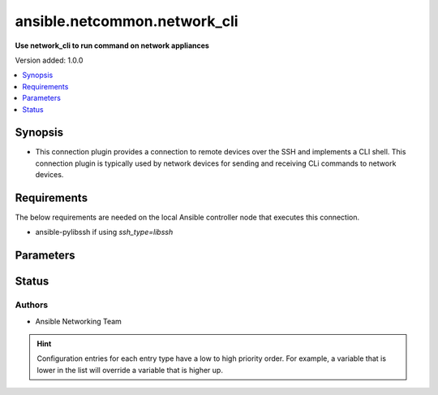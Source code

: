 .. _ansible.netcommon.network_cli_connection:


*****************************
ansible.netcommon.network_cli
*****************************

**Use network_cli to run command on network appliances**


Version added: 1.0.0

.. contents::
   :local:
   :depth: 1


Synopsis
--------
- This connection plugin provides a connection to remote devices over the SSH and implements a CLI shell.  This connection plugin is typically used by network devices for sending and receiving CLi commands to network devices.



Requirements
------------
The below requirements are needed on the local Ansible controller node that executes this connection.

- ansible-pylibssh if using *ssh_type=libssh*


Parameters
----------

.. raw:: html

    <table  border=0 cellpadding=0 class="documentation-table">
        <tr>
            <th colspan="1">Parameter</th>
            <th>Choices/<font color="blue">Defaults</font></th>
                <th>Configuration</th>
            <th width="100%">Comments</th>
        </tr>
            <tr>
                <td colspan="1">
                    <div class="ansibleOptionAnchor" id="parameter-"></div>
                    <b>become</b>
                    <a class="ansibleOptionLink" href="#parameter-" title="Permalink to this option"></a>
                    <div style="font-size: small">
                        <span style="color: purple">boolean</span>
                    </div>
                </td>
                <td>
                        <b>Default:</b><br/><div style="color: blue">"no"</div>
                </td>
                    <td>
                            <div> ini entries:
                                    <p>[privilege_escalation]<br>become = no</p>
                            </div>
                                <div>env:ANSIBLE_BECOME</div>
                                <div>var: ansible_become</div>
                    </td>
                <td>
                        <div>The become option will instruct the CLI session to attempt privilege escalation on platforms that support it.  Normally this means transitioning from user mode to <code>enable</code> mode in the CLI session. If become is set to True and the remote device does not support privilege escalation or the privilege has already been elevated, then this option is silently ignored.</div>
                        <div>Can be configured from the CLI via the <code>--become</code> or <code>-b</code> options.</div>
                </td>
            </tr>
            <tr>
                <td colspan="1">
                    <div class="ansibleOptionAnchor" id="parameter-"></div>
                    <b>become_errors</b>
                    <a class="ansibleOptionLink" href="#parameter-" title="Permalink to this option"></a>
                    <div style="font-size: small">
                        <span style="color: purple">string</span>
                    </div>
                </td>
                <td>
                        <b>Default:</b><br/><div style="color: blue">"fail"</div>
                </td>
                    <td>
                                <div>var: ansible_network_become_errors</div>
                    </td>
                <td>
                        <div>This option determines how privilege escalation failures are handled when <em>become</em> is enabled.</div>
                        <div>When set to <code>ignore</code>, the errors are silently ignored. When set to <code>warn</code>, a warning message is displayed. The default option <code>fail</code>, triggers a failure and halts execution.</div>
                </td>
            </tr>
            <tr>
                <td colspan="1">
                    <div class="ansibleOptionAnchor" id="parameter-"></div>
                    <b>become_method</b>
                    <a class="ansibleOptionLink" href="#parameter-" title="Permalink to this option"></a>
                    <div style="font-size: small">
                        <span style="color: purple">-</span>
                    </div>
                </td>
                <td>
                        <b>Default:</b><br/><div style="color: blue">"sudo"</div>
                </td>
                    <td>
                            <div> ini entries:
                                    <p>[privilege_escalation]<br>become_method = sudo</p>
                            </div>
                                <div>env:ANSIBLE_BECOME_METHOD</div>
                                <div>var: ansible_become_method</div>
                    </td>
                <td>
                        <div>This option allows the become method to be specified in for handling privilege escalation.  Typically the become_method value is set to <code>enable</code> but could be defined as other values.</div>
                </td>
            </tr>
            <tr>
                <td colspan="1">
                    <div class="ansibleOptionAnchor" id="parameter-"></div>
                    <b>host</b>
                    <a class="ansibleOptionLink" href="#parameter-" title="Permalink to this option"></a>
                    <div style="font-size: small">
                        <span style="color: purple">-</span>
                    </div>
                </td>
                <td>
                        <b>Default:</b><br/><div style="color: blue">"inventory_hostname"</div>
                </td>
                    <td>
                                <div>var: ansible_host</div>
                    </td>
                <td>
                        <div>Specifies the remote device FQDN or IP address to establish the SSH connection to.</div>
                </td>
            </tr>
            <tr>
                <td colspan="1">
                    <div class="ansibleOptionAnchor" id="parameter-"></div>
                    <b>host_key_auto_add</b>
                    <a class="ansibleOptionLink" href="#parameter-" title="Permalink to this option"></a>
                    <div style="font-size: small">
                        <span style="color: purple">boolean</span>
                    </div>
                </td>
                <td>
                        <b>Default:</b><br/><div style="color: blue">"no"</div>
                </td>
                    <td>
                            <div> ini entries:
                                    <p>[paramiko_connection]<br>host_key_auto_add = no</p>
                            </div>
                                <div>env:ANSIBLE_HOST_KEY_AUTO_ADD</div>
                    </td>
                <td>
                        <div>By default, Ansible will prompt the user before adding SSH keys to the known hosts file.  Since persistent connections such as network_cli run in background processes, the user will never be prompted.  By enabling this option, unknown host keys will automatically be added to the known hosts file.</div>
                        <div>Be sure to fully understand the security implications of enabling this option on production systems as it could create a security vulnerability.</div>
                </td>
            </tr>
            <tr>
                <td colspan="1">
                    <div class="ansibleOptionAnchor" id="parameter-"></div>
                    <b>host_key_checking</b>
                    <a class="ansibleOptionLink" href="#parameter-" title="Permalink to this option"></a>
                    <div style="font-size: small">
                        <span style="color: purple">boolean</span>
                    </div>
                </td>
                <td>
                        <b>Default:</b><br/><div style="color: blue">"yes"</div>
                </td>
                    <td>
                            <div> ini entries:
                                    <p>[defaults]<br>host_key_checking = yes</p>
                                    <p>[persistent_connection]<br>host_key_checking = yes</p>
                            </div>
                                <div>env:ANSIBLE_HOST_KEY_CHECKING</div>
                                <div>env:ANSIBLE_SSH_HOST_KEY_CHECKING</div>
                                <div>var: ansible_host_key_checking</div>
                                <div>var: ansible_ssh_host_key_checking</div>
                    </td>
                <td>
                        <div>Set this to &quot;False&quot; if you want to avoid host key checking by the underlying tools Ansible uses to connect to the host</div>
                </td>
            </tr>
            <tr>
                <td colspan="1">
                    <div class="ansibleOptionAnchor" id="parameter-"></div>
                    <b>import_modules</b>
                    <a class="ansibleOptionLink" href="#parameter-" title="Permalink to this option"></a>
                    <div style="font-size: small">
                        <span style="color: purple">boolean</span>
                    </div>
                </td>
                <td>
                        <b>Default:</b><br/><div style="color: blue">"no"</div>
                </td>
                    <td>
                            <div> ini entries:
                                    <p>[ansible_network]<br>import_modules = no</p>
                            </div>
                                <div>env:ANSIBLE_NETWORK_IMPORT_MODULES</div>
                                <div>var: ansible_network_import_modules</div>
                    </td>
                <td>
                        <div>Reduce CPU usage and network module execution time by enabling direct execution. Instead of the module being packaged and executed by the shell, it will be directly executed by the Ansible control node using the same python interpreter as the Ansible process. Note- Incompatible with <code>asynchronous mode</code>. Note- Python 3 and Ansible 2.9.16 or greater required. Note- With Ansible 2.9.x fully qualified modules names are required in tasks.</div>
                </td>
            </tr>
            <tr>
                <td colspan="1">
                    <div class="ansibleOptionAnchor" id="parameter-"></div>
                    <b>network_cli_retries</b>
                    <a class="ansibleOptionLink" href="#parameter-" title="Permalink to this option"></a>
                    <div style="font-size: small">
                        <span style="color: purple">integer</span>
                    </div>
                </td>
                <td>
                        <b>Default:</b><br/><div style="color: blue">3</div>
                </td>
                    <td>
                            <div> ini entries:
                                    <p>[persistent_connection]<br>network_cli_retries = 3</p>
                            </div>
                                <div>env:ANSIBLE_NETWORK_CLI_RETRIES</div>
                                <div>var: ansible_network_cli_retries</div>
                    </td>
                <td>
                        <div>Number of attempts to connect to remote host. The delay time between the retires increases after every attempt by power of 2 in seconds till either the maximum attempts are exhausted or any of the <code>persistent_command_timeout</code> or <code>persistent_connect_timeout</code> timers are triggered.</div>
                </td>
            </tr>
            <tr>
                <td colspan="1">
                    <div class="ansibleOptionAnchor" id="parameter-"></div>
                    <b>network_os</b>
                    <a class="ansibleOptionLink" href="#parameter-" title="Permalink to this option"></a>
                    <div style="font-size: small">
                        <span style="color: purple">-</span>
                    </div>
                </td>
                <td>
                </td>
                    <td>
                                <div>var: ansible_network_os</div>
                    </td>
                <td>
                        <div>Configures the device platform network operating system.  This value is used to load the correct terminal and cliconf plugins to communicate with the remote device.</div>
                </td>
            </tr>
            <tr>
                <td colspan="1">
                    <div class="ansibleOptionAnchor" id="parameter-"></div>
                    <b>password</b>
                    <a class="ansibleOptionLink" href="#parameter-" title="Permalink to this option"></a>
                    <div style="font-size: small">
                        <span style="color: purple">-</span>
                    </div>
                </td>
                <td>
                </td>
                    <td>
                                <div>var: ansible_password</div>
                                <div>var: ansible_ssh_pass</div>
                                <div>var: ansible_ssh_password</div>
                    </td>
                <td>
                        <div>Configures the user password used to authenticate to the remote device when first establishing the SSH connection.</div>
                </td>
            </tr>
            <tr>
                <td colspan="1">
                    <div class="ansibleOptionAnchor" id="parameter-"></div>
                    <b>persistent_buffer_read_timeout</b>
                    <a class="ansibleOptionLink" href="#parameter-" title="Permalink to this option"></a>
                    <div style="font-size: small">
                        <span style="color: purple">float</span>
                    </div>
                </td>
                <td>
                        <b>Default:</b><br/><div style="color: blue">0.1</div>
                </td>
                    <td>
                            <div> ini entries:
                                    <p>[persistent_connection]<br>buffer_read_timeout = 0.1</p>
                            </div>
                                <div>env:ANSIBLE_PERSISTENT_BUFFER_READ_TIMEOUT</div>
                                <div>var: ansible_buffer_read_timeout</div>
                    </td>
                <td>
                        <div>Configures, in seconds, the amount of time to wait for the data to be read from Paramiko channel after the command prompt is matched. This timeout value ensures that command prompt matched is correct and there is no more data left to be received from remote host.</div>
                </td>
            </tr>
            <tr>
                <td colspan="1">
                    <div class="ansibleOptionAnchor" id="parameter-"></div>
                    <b>persistent_command_timeout</b>
                    <a class="ansibleOptionLink" href="#parameter-" title="Permalink to this option"></a>
                    <div style="font-size: small">
                        <span style="color: purple">integer</span>
                    </div>
                </td>
                <td>
                        <b>Default:</b><br/><div style="color: blue">30</div>
                </td>
                    <td>
                            <div> ini entries:
                                    <p>[persistent_connection]<br>command_timeout = 30</p>
                            </div>
                                <div>env:ANSIBLE_PERSISTENT_COMMAND_TIMEOUT</div>
                                <div>var: ansible_command_timeout</div>
                    </td>
                <td>
                        <div>Configures, in seconds, the amount of time to wait for a command to return from the remote device.  If this timer is exceeded before the command returns, the connection plugin will raise an exception and close.</div>
                </td>
            </tr>
            <tr>
                <td colspan="1">
                    <div class="ansibleOptionAnchor" id="parameter-"></div>
                    <b>persistent_connect_timeout</b>
                    <a class="ansibleOptionLink" href="#parameter-" title="Permalink to this option"></a>
                    <div style="font-size: small">
                        <span style="color: purple">integer</span>
                    </div>
                </td>
                <td>
                        <b>Default:</b><br/><div style="color: blue">30</div>
                </td>
                    <td>
                            <div> ini entries:
                                    <p>[persistent_connection]<br>connect_timeout = 30</p>
                            </div>
                                <div>env:ANSIBLE_PERSISTENT_CONNECT_TIMEOUT</div>
                                <div>var: ansible_connect_timeout</div>
                    </td>
                <td>
                        <div>Configures, in seconds, the amount of time to wait when trying to initially establish a persistent connection.  If this value expires before the connection to the remote device is completed, the connection will fail.</div>
                </td>
            </tr>
            <tr>
                <td colspan="1">
                    <div class="ansibleOptionAnchor" id="parameter-"></div>
                    <b>persistent_log_messages</b>
                    <a class="ansibleOptionLink" href="#parameter-" title="Permalink to this option"></a>
                    <div style="font-size: small">
                        <span style="color: purple">boolean</span>
                    </div>
                </td>
                <td>
                        <b>Default:</b><br/><div style="color: blue">"no"</div>
                </td>
                    <td>
                            <div> ini entries:
                                    <p>[persistent_connection]<br>log_messages = no</p>
                            </div>
                                <div>env:ANSIBLE_PERSISTENT_LOG_MESSAGES</div>
                                <div>var: ansible_persistent_log_messages</div>
                    </td>
                <td>
                        <div>This flag will enable logging the command executed and response received from target device in the ansible log file. For this option to work &#x27;log_path&#x27; ansible configuration option is required to be set to a file path with write access.</div>
                        <div>Be sure to fully understand the security implications of enabling this option as it could create a security vulnerability by logging sensitive information in log file.</div>
                </td>
            </tr>
            <tr>
                <td colspan="1">
                    <div class="ansibleOptionAnchor" id="parameter-"></div>
                    <b>port</b>
                    <a class="ansibleOptionLink" href="#parameter-" title="Permalink to this option"></a>
                    <div style="font-size: small">
                        <span style="color: purple">integer</span>
                    </div>
                </td>
                <td>
                        <b>Default:</b><br/><div style="color: blue">22</div>
                </td>
                    <td>
                            <div> ini entries:
                                    <p>[defaults]<br>remote_port = 22</p>
                            </div>
                                <div>env:ANSIBLE_REMOTE_PORT</div>
                                <div>var: ansible_port</div>
                    </td>
                <td>
                        <div>Specifies the port on the remote device that listens for connections when establishing the SSH connection.</div>
                </td>
            </tr>
            <tr>
                <td colspan="1">
                    <div class="ansibleOptionAnchor" id="parameter-"></div>
                    <b>private_key_file</b>
                    <a class="ansibleOptionLink" href="#parameter-" title="Permalink to this option"></a>
                    <div style="font-size: small">
                        <span style="color: purple">-</span>
                    </div>
                </td>
                <td>
                </td>
                    <td>
                            <div> ini entries:
                                    <p>[defaults]<br>private_key_file = VALUE</p>
                            </div>
                                <div>env:ANSIBLE_PRIVATE_KEY_FILE</div>
                                <div>var: ansible_private_key_file</div>
                    </td>
                <td>
                        <div>The private SSH key or certificate file used to authenticate to the remote device when first establishing the SSH connection.</div>
                </td>
            </tr>
            <tr>
                <td colspan="1">
                    <div class="ansibleOptionAnchor" id="parameter-"></div>
                    <b>remote_user</b>
                    <a class="ansibleOptionLink" href="#parameter-" title="Permalink to this option"></a>
                    <div style="font-size: small">
                        <span style="color: purple">-</span>
                    </div>
                </td>
                <td>
                </td>
                    <td>
                            <div> ini entries:
                                    <p>[defaults]<br>remote_user = VALUE</p>
                            </div>
                                <div>env:ANSIBLE_REMOTE_USER</div>
                                <div>var: ansible_user</div>
                    </td>
                <td>
                        <div>The username used to authenticate to the remote device when the SSH connection is first established.  If the remote_user is not specified, the connection will use the username of the logged in user.</div>
                        <div>Can be configured from the CLI via the <code>--user</code> or <code>-u</code> options.</div>
                </td>
            </tr>
            <tr>
                <td colspan="1">
                    <div class="ansibleOptionAnchor" id="parameter-"></div>
                    <b>single_user_mode</b>
                    <a class="ansibleOptionLink" href="#parameter-" title="Permalink to this option"></a>
                    <div style="font-size: small">
                        <span style="color: purple">boolean</span>
                    </div>
                    <div style="font-style: italic; font-size: small; color: darkgreen">added in 2.0.0</div>
                </td>
                <td>
                        <b>Default:</b><br/><div style="color: blue">"no"</div>
                </td>
                    <td>
                                <div>env:ANSIBLE_NETWORK_SINGLE_USER_MODE</div>
                                <div>var: ansible_network_single_user_mode</div>
                    </td>
                <td>
                        <div>This option enables caching of data fetched from the target for re-use. The cache is invalidated when the target device enters configuration mode.</div>
                        <div>Applicable only for platforms where this has been implemented.</div>
                </td>
            </tr>
            <tr>
                <td colspan="1">
                    <div class="ansibleOptionAnchor" id="parameter-"></div>
                    <b>ssh_type</b>
                    <a class="ansibleOptionLink" href="#parameter-" title="Permalink to this option"></a>
                    <div style="font-size: small">
                        <span style="color: purple">-</span>
                    </div>
                </td>
                <td>
                        <b>Default:</b><br/><div style="color: blue">"paramiko"</div>
                </td>
                    <td>
                            <div> ini entries:
                                    <p>[persistent_connection]<br>ssh_type = paramiko</p>
                            </div>
                                <div>env:ANSIBLE_NETWORK_CLI_SSH_TYPE</div>
                                <div>var: ansible_network_cli_ssh_type</div>
                    </td>
                <td>
                        <div>The type of the transport used by <code>network_cli</code> connection plugin to connection to remote host. Valid value is either <em>paramiko</em> or <em>libssh</em></div>
                        <div>In order to use <em>libssh</em>, the ansible-pylibssh package needs to be installed</div>
                </td>
            </tr>
            <tr>
                <td colspan="1">
                    <div class="ansibleOptionAnchor" id="parameter-"></div>
                    <b>terminal_inital_prompt_newline</b>
                    <a class="ansibleOptionLink" href="#parameter-" title="Permalink to this option"></a>
                    <div style="font-size: small">
                        <span style="color: purple">boolean</span>
                    </div>
                </td>
                <td>
                        <b>Default:</b><br/><div style="color: blue">"yes"</div>
                </td>
                    <td>
                                <div>var: ansible_terminal_initial_prompt_newline</div>
                    </td>
                <td>
                        <div>This boolean flag, that when set to <em>True</em> will send newline in the response if any of values in <em>terminal_initial_prompt</em> is matched.</div>
                </td>
            </tr>
            <tr>
                <td colspan="1">
                    <div class="ansibleOptionAnchor" id="parameter-"></div>
                    <b>terminal_initial_answer</b>
                    <a class="ansibleOptionLink" href="#parameter-" title="Permalink to this option"></a>
                    <div style="font-size: small">
                        <span style="color: purple">list</span>
                    </div>
                </td>
                <td>
                </td>
                    <td>
                                <div>var: ansible_terminal_initial_answer</div>
                    </td>
                <td>
                        <div>The answer to reply with if the <code>terminal_initial_prompt</code> is matched. The value can be a single answer or a list of answers for multiple terminal_initial_prompt. In case the login menu has multiple prompts the sequence of the prompt and excepted answer should be in same order and the value of <em>terminal_prompt_checkall</em> should be set to <em>True</em> if all the values in <code>terminal_initial_prompt</code> are expected to be matched and set to <em>False</em> if any one login prompt is to be matched.</div>
                </td>
            </tr>
            <tr>
                <td colspan="1">
                    <div class="ansibleOptionAnchor" id="parameter-"></div>
                    <b>terminal_initial_prompt</b>
                    <a class="ansibleOptionLink" href="#parameter-" title="Permalink to this option"></a>
                    <div style="font-size: small">
                        <span style="color: purple">list</span>
                    </div>
                </td>
                <td>
                </td>
                    <td>
                                <div>var: ansible_terminal_initial_prompt</div>
                    </td>
                <td>
                        <div>A single regex pattern or a sequence of patterns to evaluate the expected prompt at the time of initial login to the remote host.</div>
                </td>
            </tr>
            <tr>
                <td colspan="1">
                    <div class="ansibleOptionAnchor" id="parameter-"></div>
                    <b>terminal_initial_prompt_checkall</b>
                    <a class="ansibleOptionLink" href="#parameter-" title="Permalink to this option"></a>
                    <div style="font-size: small">
                        <span style="color: purple">boolean</span>
                    </div>
                </td>
                <td>
                        <b>Default:</b><br/><div style="color: blue">"no"</div>
                </td>
                    <td>
                                <div>var: ansible_terminal_initial_prompt_checkall</div>
                    </td>
                <td>
                        <div>By default the value is set to <em>False</em> and any one of the prompts mentioned in <code>terminal_initial_prompt</code> option is matched it won&#x27;t check for other prompts. When set to <em>True</em> it will check for all the prompts mentioned in <code>terminal_initial_prompt</code> option in the given order and all the prompts should be received from remote host if not it will result in timeout.</div>
                </td>
            </tr>
            <tr>
                <td colspan="1">
                    <div class="ansibleOptionAnchor" id="parameter-"></div>
                    <b>terminal_stderr_re</b>
                    <a class="ansibleOptionLink" href="#parameter-" title="Permalink to this option"></a>
                    <div style="font-size: small">
                        <span style="color: purple">list</span>
                         / <span style="color: purple">elements=dictionary</span>
                    </div>
                </td>
                <td>
                </td>
                    <td>
                                <div>var: ansible_terminal_stderr_re</div>
                    </td>
                <td>
                        <div>This option provides the regex pattern and optional flags to match the error string from the received response chunk. This option accepts <code>pattern</code> and <code>flags</code> keys. The value of <code>pattern</code> is a python regex pattern to match the response and the value of <code>flags</code> is the value accepted by <em>flags</em> argument of <em>re.compile</em> python method to control the way regex is matched with the response, for example <em>&#x27;re.I&#x27;</em>.</div>
                </td>
            </tr>
            <tr>
                <td colspan="1">
                    <div class="ansibleOptionAnchor" id="parameter-"></div>
                    <b>terminal_stdout_re</b>
                    <a class="ansibleOptionLink" href="#parameter-" title="Permalink to this option"></a>
                    <div style="font-size: small">
                        <span style="color: purple">list</span>
                         / <span style="color: purple">elements=dictionary</span>
                    </div>
                </td>
                <td>
                </td>
                    <td>
                                <div>var: ansible_terminal_stdout_re</div>
                    </td>
                <td>
                        <div>A single regex pattern or a sequence of patterns along with optional flags to match the command prompt from the received response chunk. This option accepts <code>pattern</code> and <code>flags</code> keys. The value of <code>pattern</code> is a python regex pattern to match the response and the value of <code>flags</code> is the value accepted by <em>flags</em> argument of <em>re.compile</em> python method to control the way regex is matched with the response, for example <em>&#x27;re.I&#x27;</em>.</div>
                </td>
            </tr>
    </table>
    <br/>








Status
------


Authors
~~~~~~~

- Ansible Networking Team


.. hint::
    Configuration entries for each entry type have a low to high priority order. For example, a variable that is lower in the list will override a variable that is higher up.
